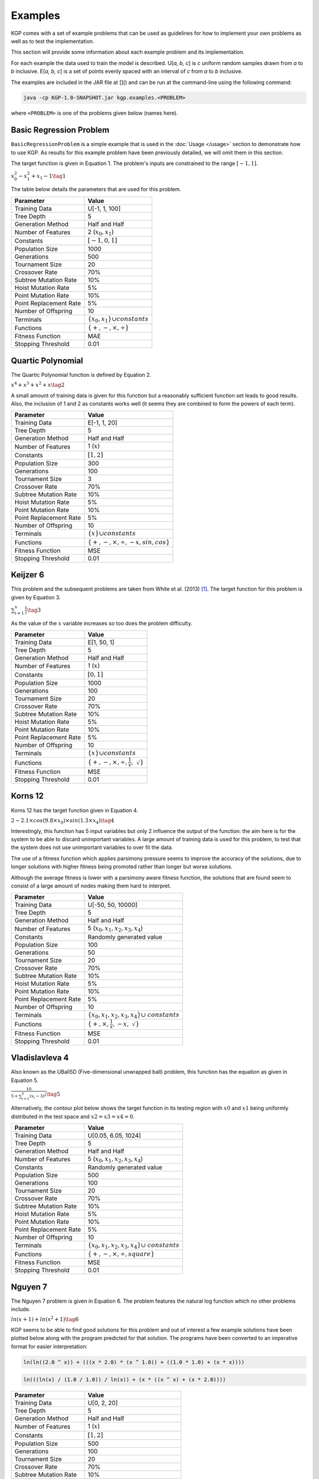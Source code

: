 Examples
********

KGP comes with a set of example problems that can be used as guidelines for how to implement your own problems as well as to test the implementation.

This section will provide some information about each example problem and its implementation.

For each example the data used to train the model is described. U[*a, b, c*] is *c* uniform random samples drawn from *a* to *b* inclusive. E[*a, b, c*] is a set of points evenly spaced with an interval of *c* from *a* to *b* inclusive.

The examples are included in the JAR file at []() and can be run at the command-line using the following command:

.. code-block:: shell

    java -cp KGP-1.0-SNAPSHOT.jar kgp.examples.<PROBLEM>

where ``<PROBLEM>`` is one of the problems given below (names here).


Basic Regression Problem
========================

``BasicRegressionProblem`` is a simple example that is used in the :doc:`Usage </usage>` section to demonstrate how to use KGP. As results for this example problem have been previously detailed, we will omit them in this section.

The target function is given in Equation 1. The problem's inputs are constrained to the range :math:`[-1, 1]`.

:math:`x_0^2 - x_1^2 + x_1 - 1 \tag{1}`

The table below details the parameters that are used for this problem.

+------------------------+----------------------------------------------+
| Parameter              | Value                                        |
+========================+==============================================+
| Training Data          | U[-1, 1, 100]                                |
+------------------------+----------------------------------------------+
| Tree Depth             | 5                                            |
+------------------------+----------------------------------------------+
| Generation Method      | Half and Half                                |
+------------------------+----------------------------------------------+
| Number of Features     | 2 (:math:`x_0, x_1`)                         |
+------------------------+----------------------------------------------+
| Constants              | :math:`[-1, 0, 1]`                           |
+------------------------+----------------------------------------------+
| Population Size        | 1000                                         |
+------------------------+----------------------------------------------+
| Generations            | 500                                          |
+------------------------+----------------------------------------------+
| Tournament Size        | 20                                           |
+------------------------+----------------------------------------------+
| Crossover Rate         | 70%                                          |
+------------------------+----------------------------------------------+
| Subtree Mutation Rate  | 10%                                          |
+------------------------+----------------------------------------------+
| Hoist Mutation Rate    | 5%                                           |
+------------------------+----------------------------------------------+
| Point Mutation Rate    | 10%                                          |
+------------------------+----------------------------------------------+
| Point Replacement Rate | 5%                                           |
+------------------------+----------------------------------------------+
| Number of Offspring    | 10                                           |
+------------------------+----------------------------------------------+
| Terminals              | :math:`\{x_0, x_1\} \cup constants`          |
+------------------------+----------------------------------------------+
| Functions              | :math:`\{+, -, \times, \div\}`               |
+------------------------+----------------------------------------------+
| Fitness Function       | MAE                                          |
+------------------------+----------------------------------------------+
| Stopping Threshold     | 0.01                                         |
+------------------------+----------------------------------------------+

Quartic Polynomial
==================

The Quartic Polynomial function is defined by Equation 2.

:math:`x^4 + x^3 + x^2 + x \tag{2}`

A small amount of training data is given for this function but a reasonably sufficient function set leads to good results. Also, the inclusion of 1 and 2 as constants works well (it seems they are combined to form the powers of each term).

+------------------------+----------------------------------------------+
| Parameter              | Value                                        |
+========================+==============================================+
| Training Data          | E[-1, 1, 20]                                 |
+------------------------+----------------------------------------------+
| Tree Depth             | 5                                            |
+------------------------+----------------------------------------------+
| Generation Method      | Half and Half                                |
+------------------------+----------------------------------------------+
| Number of Features     | 1 (:math:`x`)                                |
+------------------------+----------------------------------------------+
| Constants              | :math:`[1, 2]`                               |
+------------------------+----------------------------------------------+
| Population Size        | 300                                          |
+------------------------+----------------------------------------------+
| Generations            | 100                                          |
+------------------------+----------------------------------------------+
| Tournament Size        | 3                                            |
+------------------------+----------------------------------------------+
| Crossover Rate         | 70%                                          |
+------------------------+----------------------------------------------+
| Subtree Mutation Rate  | 10%                                          |
+------------------------+----------------------------------------------+
| Hoist Mutation Rate    | 5%                                           |
+------------------------+----------------------------------------------+
| Point Mutation Rate    | 10%                                          |
+------------------------+----------------------------------------------+
| Point Replacement Rate | 5%                                           |
+------------------------+----------------------------------------------+
| Number of Offspring    | 10                                           |
+------------------------+----------------------------------------------+
| Terminals              | :math:`\{x\} \cup constants`                 |
+------------------------+----------------------------------------------+
| Functions              | :math:`\{+, -, \times, \div, -x, sin, cos\}` |
+------------------------+----------------------------------------------+
| Fitness Function       | MSE                                          |
+------------------------+----------------------------------------------+
| Stopping Threshold     | 0.01                                         |
+------------------------+----------------------------------------------+

Keijzer 6
=========

This problem and the subsequent problems are taken from White et al. (2013) [#f1]_. The target function for this problem is given by Equation 3.

:math:`\sum_{i=1}^{x} \frac{1}{i} \tag{3}`

As the value of the :math:`x` variable increases so too does the problem difficulty.

+------------------------+----------------------------------------------+
| Parameter              | Value                                        |
+========================+==============================================+
| Training Data          | E[1, 50, 1]                                  |
+------------------------+----------------------------------------------+
| Tree Depth             | 5                                            |
+------------------------+----------------------------------------------+
| Generation Method      | Half and Half                                |
+------------------------+----------------------------------------------+
| Number of Features     | 1 (:math:`x`)                                |
+------------------------+----------------------------------------------+
| Constants              | :math:`[0, 1]`                               |
+------------------------+----------------------------------------------+
| Population Size        | 1000                                         |
+------------------------+----------------------------------------------+
| Generations            | 100                                          |
+------------------------+----------------------------------------------+
| Tournament Size        | 20                                           |
+------------------------+----------------------------------------------+
| Crossover Rate         | 70%                                          |
+------------------------+----------------------------------------------+
| Subtree Mutation Rate  | 10%                                          |
+------------------------+----------------------------------------------+
| Hoist Mutation Rate    | 5%                                           |
+------------------------+----------------------------------------------+
| Point Mutation Rate    | 10%                                          |
+------------------------+----------------------------------------------+
| Point Replacement Rate | 5%                                           |
+------------------------+----------------------------------------------+
| Number of Offspring    | 10                                           |
+------------------------+----------------------------------------------+
| Terminals              | :math:`\{x\} \cup constants`                 |
+------------------------+----------------------------------------------+
| Functions              | :math:`\{+, -, \times, \div, \frac{1}{x},`   |
|                        | :math:`\sqrt{}\}`                            |
+------------------------+----------------------------------------------+
| Fitness Function       | MSE                                          |
+------------------------+----------------------------------------------+
| Stopping Threshold     | 0.01                                         |
+------------------------+----------------------------------------------+

Korns 12
========

Korns 12 has the target function given in Equation 4.

:math:`2 - 2.1 \times cos(9.8 \times x_0) \times sin(1.3 \times x_4) \tag{4}`

Interestingly, this function has 5 input variables but only 2 influence the output of the function: the aim here is for the system to be able to discard unimportant variables. A large amount of training data is used for this problem, to test that the system does not use unimportant variables to over fit the data.

The use of a fitness function which applies parsimony pressure seems to improve the accuracy of the solutions, due to longer solutions with higher fitness being promoted rather than longer but worse solutions.

Although the average fitness is lower with a parsimony aware fitness function, the solutions that are found seem to consist of a large amount of nodes making them hard to interpret.

+------------------------+----------------------------------------------+
| Parameter              | Value                                        |
+========================+==============================================+
| Training Data          | U[-50, 50, 10000]                            |
+------------------------+----------------------------------------------+
| Tree Depth             | 5                                            |
+------------------------+----------------------------------------------+
| Generation Method      | Half and Half                                |
+------------------------+----------------------------------------------+
| Number of Features     | 5 (:math:`x_0, x_1, x_2, x_3, x_4`)          |
+------------------------+----------------------------------------------+
| Constants              | Randomly generated value                     |
+------------------------+----------------------------------------------+
| Population Size        | 100                                          |
+------------------------+----------------------------------------------+
| Generations            | 50                                           |
+------------------------+----------------------------------------------+
| Tournament Size        | 20                                           |
+------------------------+----------------------------------------------+
| Crossover Rate         | 70%                                          |
+------------------------+----------------------------------------------+
| Subtree Mutation Rate  | 10%                                          |
+------------------------+----------------------------------------------+
| Hoist Mutation Rate    | 5%                                           |
+------------------------+----------------------------------------------+
| Point Mutation Rate    | 10%                                          |
+------------------------+----------------------------------------------+
| Point Replacement Rate | 5%                                           |
+------------------------+----------------------------------------------+
| Number of Offspring    | 10                                           |
+------------------------+----------------------------------------------+
| Terminals              | :math:`\{x_0, x_1, x_2, x_3, x_4\} \cup`     |
|                        | :math:`constants`                            |
+------------------------+----------------------------------------------+
| Functions              | :math:`\{+, \times, \frac{1}{x}, -x,`        |
|                        | :math:`\sqrt{}\}`                            |
+------------------------+----------------------------------------------+
| Fitness Function       | MSE                                          |
+------------------------+----------------------------------------------+
| Stopping Threshold     | 0.01                                         |
+------------------------+----------------------------------------------+

Vladislavleva 4
===============

Also known as the UBall5D (Five-dimensional unwrapped ball) problem, this function has the equation as given in Equation 5.

:math:`\frac{10}{5 + \sum_{i=1}^{5} (x_i - 3)^2} \tag{5}`

Alternatively, the contour plot below shows the target function in its testing region with :math:`x0` and :math:`x1` being uniformly distributed in the test  space and :math:`x2 = x3 = x4 = 0`.

.. image:: _static/UBall5D.png

+------------------------+----------------------------------------------+
| Parameter              | Value                                        |
+========================+==============================================+
| Training Data          | U[0.05, 6.05, 1024]                          |
+------------------------+----------------------------------------------+
| Tree Depth             | 5                                            |
+------------------------+----------------------------------------------+
| Generation Method      | Half and Half                                |
+------------------------+----------------------------------------------+
| Number of Features     | 5 (:math:`x_0, x_1, x_2, x_3, x_4`)          |
+------------------------+----------------------------------------------+
| Constants              | Randomly generated value                     |
+------------------------+----------------------------------------------+
| Population Size        | 500                                          |
+------------------------+----------------------------------------------+
| Generations            | 100                                          |
+------------------------+----------------------------------------------+
| Tournament Size        | 20                                           |
+------------------------+----------------------------------------------+
| Crossover Rate         | 70%                                          |
+------------------------+----------------------------------------------+
| Subtree Mutation Rate  | 10%                                          |
+------------------------+----------------------------------------------+
| Hoist Mutation Rate    | 5%                                           |
+------------------------+----------------------------------------------+
| Point Mutation Rate    | 10%                                          |
+------------------------+----------------------------------------------+
| Point Replacement Rate | 5%                                           |
+------------------------+----------------------------------------------+
| Number of Offspring    | 10                                           |
+------------------------+----------------------------------------------+
| Terminals              | :math:`\{x_0, x_1, x_2, x_3, x_4\} \cup`     |
|                        | :math:`constants`                            |
+------------------------+----------------------------------------------+
| Functions              | :math:`\{+, -, \times, \div, square\}`       |
+------------------------+----------------------------------------------+
| Fitness Function       | MSE                                          |
+------------------------+----------------------------------------------+
| Stopping Threshold     | 0.01                                         |
+------------------------+----------------------------------------------+

Nguyen 7
========

The Nguyen 7 problem is given in Equation 6. The problem features the natural log function which no other problems include.

:math:`ln(x + 1) + ln(x^2 + 1) \tag{6}`

KGP seems to be able to find good solutions for this problem and out of interest a few example solutions have been plotted below along with the program predicted for that solution. The programs have been converted to an imperative format for easier interpretation:

.. image:: _static/Nguyen1.png

.. code-block:: c

    ln(ln((2.0 ^ x)) + (((x * 2.0) * (x ^ 1.0)) + ((1.0 * 1.0) + (x * x))))


.. image:: _static/Nguyen2.png

.. code-block:: c

    ln(((ln(x) / (1.0 / 1.0)) / ln(x)) + (x * ((x ^ x) + (x * 2.0))))

+------------------------+----------------------------------------------+
| Parameter              | Value                                        |
+========================+==============================================+
| Training Data          | U[0, 2, 20]                                  |
+------------------------+----------------------------------------------+
| Tree Depth             | 5                                            |
+------------------------+----------------------------------------------+
| Generation Method      | Half and Half                                |
+------------------------+----------------------------------------------+
| Number of Features     | 1 (:math:`x`)                                |
+------------------------+----------------------------------------------+
| Constants              | :math:`[1, 2]`                               |
+------------------------+----------------------------------------------+
| Population Size        | 500                                          |
+------------------------+----------------------------------------------+
| Generations            | 100                                          |
+------------------------+----------------------------------------------+
| Tournament Size        | 20                                           |
+------------------------+----------------------------------------------+
| Crossover Rate         | 70%                                          |
+------------------------+----------------------------------------------+
| Subtree Mutation Rate  | 10%                                          |
+------------------------+----------------------------------------------+
| Hoist Mutation Rate    | 5%                                           |
+------------------------+----------------------------------------------+
| Point Mutation Rate    | 10%                                          |
+------------------------+----------------------------------------------+
| Point Replacement Rate | 5%                                           |
+------------------------+----------------------------------------------+
| Number of Offspring    | 10                                           |
+------------------------+----------------------------------------------+
| Terminals              | :math:`\{x\} \cup constants`                 |
+------------------------+----------------------------------------------+
| Functions              | :math:`\{+, -, \times, \div, sin, cos, exp,` |
|                        | :math:`ln`                                   |
+------------------------+----------------------------------------------+
| Fitness Function       | MSE                                          |
+------------------------+----------------------------------------------+
| Stopping Threshold     | 0.01                                         |
+------------------------+----------------------------------------------+

Pagie 1
=======

The Pagie 1 problem is given by Equation 7.

:math:`\frac{1}{1 + x^{-4}} + \frac{1}{1 + y^{-4}} \tag{7}`

This problem can be easily scaled to make it more difficulty by adding higher dimensions to the equation.

+------------------------+----------------------------------------------+
| Parameter              | Value                                        |
+========================+==============================================+
| Training Data          | E[-5, 5, 0.4]                                |
+------------------------+----------------------------------------------+
| Tree Depth             | 5                                            |
+------------------------+----------------------------------------------+
| Generation Method      | Half and Half                                |
+------------------------+----------------------------------------------+
| Number of Features     | 2 (:math:`x, y`)                             |
+------------------------+----------------------------------------------+
| Constants              | :math:`1, 4`                                 |
+------------------------+----------------------------------------------+
| Population Size        | 500                                          |
+------------------------+----------------------------------------------+
| Generations            | 100                                          |
+------------------------+----------------------------------------------+
| Tournament Size        | 20                                           |
+------------------------+----------------------------------------------+
| Crossover Rate         | 70%                                          |
+------------------------+----------------------------------------------+
| Subtree Mutation Rate  | 10%                                          |
+------------------------+----------------------------------------------+
| Hoist Mutation Rate    | 5%                                           |
+------------------------+----------------------------------------------+
| Point Mutation Rate    | 10%                                          |
+------------------------+----------------------------------------------+
| Point Replacement Rate | 5%                                           |
+------------------------+----------------------------------------------+
| Number of Offspring    | 10                                           |
+------------------------+----------------------------------------------+
| Terminals              | :math:`\{x, y\} \cup constants`              |
+------------------------+----------------------------------------------+
| Functions              | :math:`\{+, -, \times, \div, exp,`           |
|                        | :math:`\frac{1}{x}, exp\}`                   |
+------------------------+----------------------------------------------+
| Fitness Function       | MSE                                          |
+------------------------+----------------------------------------------+
| Stopping Threshold     | 0.01                                         |
+------------------------+----------------------------------------------+

.. [#f1] White, D. R., McDermott, J., Castelli, M., Manzoni, L., Goldman, B. W., Kronberger, G., … Luke, S. (2013). Better GP benchmarks: Community survey results and proposals. Genetic Programming and Evolvable Machines. https://doi.org/10.1007/s10710-012-9177-2
